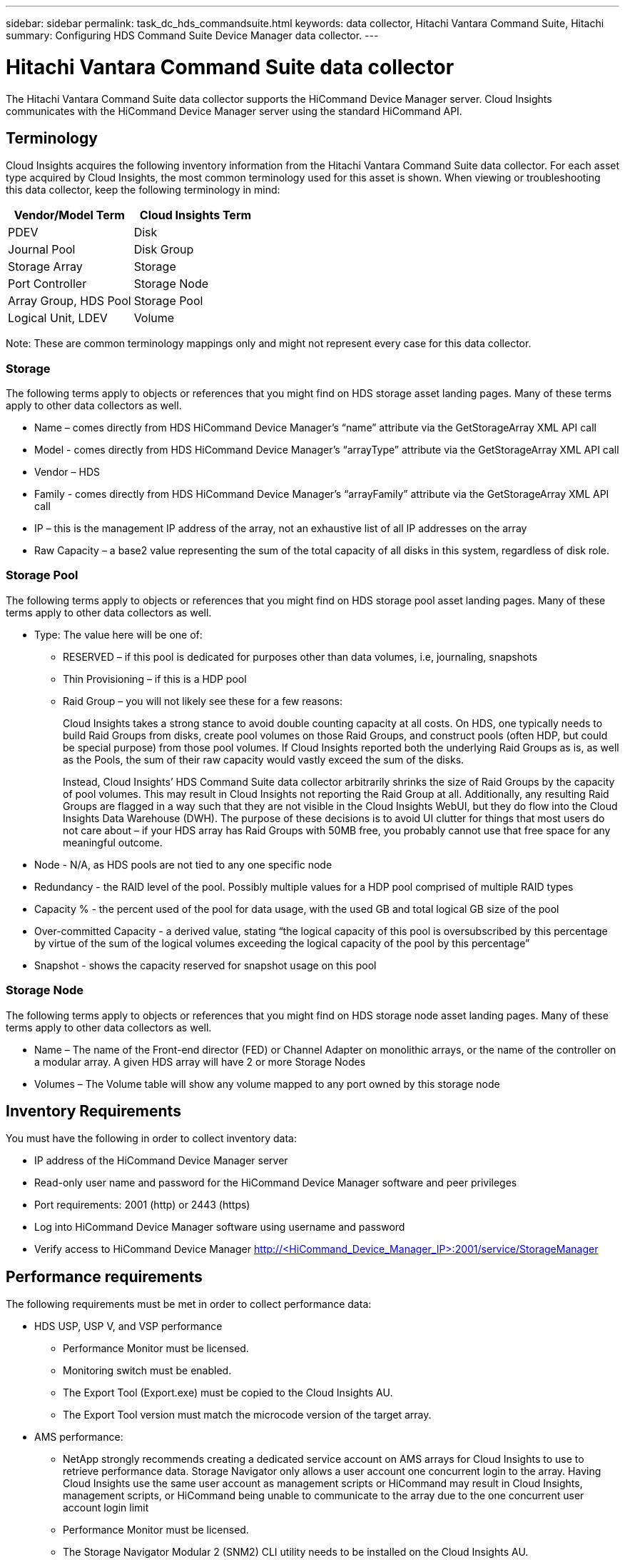 ---
sidebar: sidebar
permalink: task_dc_hds_commandsuite.html
keywords: data collector, Hitachi Vantara Command Suite, Hitachi 
summary: Configuring HDS Command Suite Device Manager data collector.
---

= Hitachi Vantara Command Suite data collector

:toc: macro
:hardbreaks:
:toclevels: 2
:nofooter:
:icons: font
:linkattrs:
:imagesdir: ./media/



[.lead] 

The Hitachi Vantara Command Suite data collector supports the HiCommand Device Manager server. Cloud Insights communicates with the HiCommand Device Manager server using the standard HiCommand API.

== Terminology 

Cloud Insights acquires the following inventory information from the Hitachi Vantara Command Suite data collector. For each asset type acquired by Cloud Insights, the most common terminology used for this asset is shown. When viewing or troubleshooting this data collector, keep the following terminology in mind:

[cols=2*, options="header", cols"50,50"]
|===
|Vendor/Model Term|Cloud Insights Term 
|PDEV|Disk
|Journal Pool|Disk Group
|Storage Array|Storage
|Port Controller|Storage Node
|Array Group, HDS Pool|Storage Pool
|Logical Unit, LDEV|Volume
|===

Note: These are common terminology mappings only and might not represent every case for this data collector. 

=== Storage

The following terms apply to objects or references that you might find on HDS storage asset landing pages. Many of these terms apply to other data collectors as well.

* Name – comes directly from HDS HiCommand Device Manager’s “name” attribute via the GetStorageArray XML API call
* Model - comes directly from HDS HiCommand Device Manager’s “arrayType” attribute via the GetStorageArray XML API call
* Vendor – HDS
* Family - comes directly from HDS HiCommand Device Manager’s “arrayFamily” attribute via the GetStorageArray XML API call
* IP – this is the management IP address of the array, not an exhaustive list of all IP addresses on the array
* Raw Capacity – a base2 value representing the sum of the total capacity of all disks in this system, regardless of disk role.

=== Storage Pool

The following terms apply to objects or references that you might find on HDS storage pool asset landing pages. Many of these terms apply to other data collectors as well.

* Type: The value here will be one of:
** RESERVED – if this pool is dedicated for purposes other than data volumes, i.e, journaling, snapshots
** Thin Provisioning – if this is a HDP pool
** Raid Group – you will not likely see these for a few reasons:
+
Cloud Insights takes a strong stance to avoid double counting capacity at all costs. On HDS, one typically needs to build Raid Groups from disks, create pool volumes on those Raid Groups, and construct pools (often HDP, but could be special purpose) from those pool volumes. If Cloud Insights reported both the underlying Raid Groups as is, as well as the Pools, the sum of their raw capacity would vastly exceed the sum of the disks.
+
Instead, Cloud Insights’ HDS Command Suite data collector arbitrarily shrinks the size of Raid Groups by the capacity of pool volumes. This may result in Cloud Insights not reporting the Raid Group at all. Additionally, any resulting Raid Groups are flagged in a way such that they are not visible in the Cloud Insights WebUI, but they do flow into the Cloud Insights Data Warehouse (DWH). The purpose of these decisions is to avoid UI clutter for things that most users do not care about – if your HDS array has Raid Groups with 50MB free, you probably cannot use that free space for any meaningful outcome.

* Node - N/A, as HDS pools are not tied to any one specific node
* Redundancy - the RAID level of the pool. Possibly multiple values for a HDP pool comprised of multiple RAID types
* Capacity % - the percent used of the pool for data usage, with the used GB and total logical GB size of the pool
* Over-committed Capacity - a derived value, stating “the logical capacity of this pool is oversubscribed by this percentage by virtue of the sum of the logical volumes exceeding the logical capacity of the pool by this percentage”
* Snapshot - shows the capacity reserved for snapshot usage on this pool

=== Storage Node

The following terms apply to objects or references that you might find on HDS storage node asset landing pages. Many of these terms apply to other data collectors as well.

* Name – The name of the Front-end director (FED) or Channel Adapter on monolithic arrays, or the name of the controller on a modular array. A given HDS array will have 2 or more Storage Nodes
* Volumes – The Volume table will show any volume mapped to any port owned by this storage node


== Inventory Requirements

You must have the following in order to collect inventory data:

* IP address of the HiCommand Device Manager server
* Read-only user name and password for the HiCommand Device Manager software and peer privileges
* Port requirements: 2001 (http) or 2443 (https)
* Log into HiCommand Device Manager software using username and password 
* Verify access to HiCommand Device Manager http://<HiCommand_Device_Manager_IP>:2001/service/StorageManager 

== Performance requirements 

The following requirements must be met in order to collect performance data:

* HDS USP, USP V, and VSP performance 
** Performance Monitor must be licensed.
** Monitoring switch must be enabled. 
** The Export Tool (Export.exe) must be copied to the Cloud Insights AU.
** The Export Tool version must match the microcode version of the target array.

* AMS performance:
** NetApp strongly recommends creating a dedicated service account on AMS arrays for Cloud Insights to use to retrieve performance data. Storage Navigator only allows a user account one concurrent login to the array. Having Cloud Insights use the same user account as management scripts or HiCommand may result in Cloud Insights, management scripts, or HiCommand being unable to communicate to the array due to the one concurrent user account login limit
** Performance Monitor must be licensed.
** The Storage Navigator Modular 2 (SNM2) CLI utility needs to be installed on the Cloud Insights AU. 

== Configuration

[cols=2*, options="header", cols"50,50"]
|===
|Field|Description
|HiCommand Server |IP address or fully-qualified domain name of the HiCommand Device Manager server 
|User Name |User name for the HiCommand Device Manager server. 
|Password|Password used for the HiCommand Device Manager server. 
|Devices - VSP G1000 (R800), VSP (R700), HUS VM (HM700) and USP storages |Device list for VSP G1000 (R800), VSP (R700), HUS VM (HM700) and USP storages. Each storage requires:

* Array's IP: IP address of the storage
* User Name: User name for the storage
* Password: Password for the storage
* Folder Containing Export Utility JAR Files

|SNM2Devices - WMS/SMS/AMS Storages|Device list for WMS/SMS/AMS storages. Each storage requires:

* Array's IP: IP address of the storage
* Storage Navigator CLI Path: SNM2 CLI path
* Account Authentication Valid: Select to choose valid account authentication
* User Name: User name for the storage
* Password: Password for the storage

|Choose Tuning Manager for Performance|Override other performance options
|Tuning Manager Host|IP address or fully-qualified domain name of tuning manager
|Override Tuning Manager Port|If blank, use the default port in the Choose Tuning Manager for Performance field, otherwise enter the port to use
|Tuning Manager Username|User name for Tuning Manager
|Tuning Manager Password|Password for Tuning Manager
|===
Note: In HDS USP, USP V, and VSP, any disk can belong to more than one array group. 

== Advanced configuration

|===
|Field|Description
|Connection Type|HTTPS or HTTP, also displays the default port
|HiCommand Server Port |Port used for the HiCommand Device Manager 
//|HTTPs Enabled|Select to enable HTTPs
|Inventory Poll Interval (min)|	Interval between inventory polls. The default is 40.  
|Choose 'Exclude' or 'Include' to specify a list|Specify whether to include or exclude the array list below when collecting data.
|Filter device List|Comma-separated list of device serial numbers to include or exclude
//|Query Host Manager|Select to query host manager
//|HTTP Timeout (sec)|HTTP connection timeout The default is 60. 
|Performance Poll Interval (sec)|Interval between performance polls. The default is 300.
|Export timeout in seconds|Export utility timeout. The default is 300.
|===


== Troubleshooting
Some things to try if you encounter problems with this data collector:

==== Inventory

[cols=2*, options="header", cols"50,50"]
|===
|Problem:|Try this:
|Error: User does not have enough permission
|Use a different user account that has more privilege or increase the privilege of user account configured in the data collector
|Error: Storages list is empty. Either devices are not configured or the user does not have enough permission
|*	Use DeviceManager to check if the devices are configured.
* Use a different user account that has more privilege, or increase the privilege of the  user account
|Error: HDS storage array was not refreshed for some days
|Investigate why this array is not being refreshed in HDS HiCommand.
|===

==== Performance
[cols=2*, options="header", cols"50,50"]
|===
|Problem:|Try this:
|Error:
* Error executing export utility
* Error executing external command
|* Confirm that Export Utility is installed on the Cloud Insights Acquisition Unit
* Confirm that Export Utility location is correct in the data collector configuration
* Confirm that the IP of the USP/R600 array is correct in the configuration of the data collector
* Confirm that the User name and password are correct in the configuration of the data collector
* Confirm that Export Utility version is compatible with storage array micro code version
* From the Cloud Insights Acquisition Unit, open a CMD prompt and do the following:
- Change the directory to the configured installation directory
- Try to make a connection with the configured storage array by executing batch file runWin.bat
|Error: Export tool login failed for target IP
|* Confirm that username/password is correct
* Create a user ID mainly for this HDS data collector
* Confirm that no other data collectors are configured to acquire this array
|Error: Export tools logged "Unable to get time range for monitoring".
|* Confirm performance monitoring is enabled on the array.
* Try invoking the export tools outside of Cloud Insights to confirm the problem lies outside of Cloud Insights.
|Error:
* Configuration error: Storage Array not supported by Export Utility
* Configuration error: Storage Array not supported by Storage Navigator Modular CLI
|* Configure only supported storage arrays.
* Use “Filter Device List” to exclude unsupported storage arrays.
|Error:
* Error executing external command
* Configuration error: Storage Array not reported by Inventory
* Configuration error:export folder does not contains jar files
|* Check Export utility location.
* Check if Storage Array in question is configured in HiCommand server
* Set Performance poll interval as multiple of 60 seconds.
|Error:
* Error Storage navigator CLI
* Error executing auperform command
* Error executing external command
|* Confirm that Storage Navigator Modular CLI is installed on the Cloud Insights Acquisition Unit
* Confirm that Storage Navigator Modular CLI location is correct in the data collector configuration
* Confirm that the IP of the WMS/SMS/SMS array is correct in the configuration of the data collector
* Confirm that Storage Navigator Modular CLI version is compatible with micro code version of storage array configured in the data collector
* From the Cloud Insights Acquisition Unit, open a CMD prompt and do the following:
- Change the directory to the configured installation directory
- Try to make a connection with the configured storage array by executing following command “auunitref.exe”
|Error: Configuration error: Storage Array not reported by Inventory
|Check if Storage Array in question is configured in HiCommand server
|Error:
* No Array is registered with the Storage Navigator Modular 2 CLI
* Array is not registered with the Storage Navigator Modular 2 CLI
* Configuration error: Storage Array not registered with StorageNavigator Modular CLI
|* Open Command prompt and change directory to the configured path
* Run the command “set=STONAVM_HOME=.”
* Run the command “auunitref”
* Confirm that the command output contains details of the array with IP
* If the output does not contain the array details then register the array with Storage Navigator CLI:
    - Open Command prompt and change directory to the configured path
    - Run the command “set=STONAVM_HOME=.”
    - Run command “auunitaddauto -ip ${ip}”. Replace ${ip} with real IP
|===

Additional information may be found from the link:concept_requesting_support.html[Support] page or in the link:https://docs.netapp.com/us-en/cloudinsights/CloudInsightsDataCollectorSupportMatrix.pdf[Data Collector Support Matrix].

